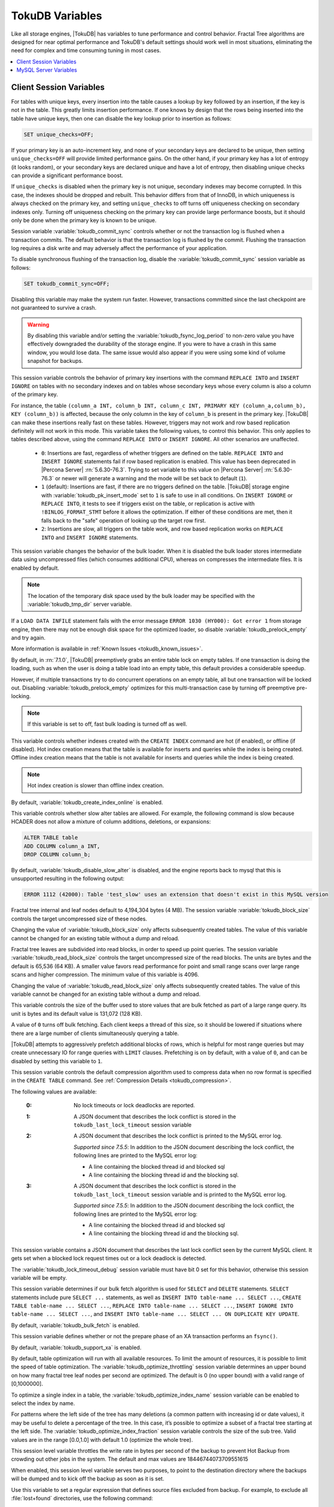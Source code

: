 .. _tokudb_variables:

================
TokuDB Variables
================

Like all storage engines, |TokuDB| has variables to tune performance and control behavior. Fractal Tree algorithms are designed for near optimal performance and TokuDB's default settings should work well in most situations, eliminating the need for complex and time consuming tuning in most cases.

.. contents::
  :local:

Client Session Variables
------------------------

.. variable:: unique_checks

For tables with unique keys, every insertion into the table causes a lookup by key followed by an insertion, if the key is not in the table. This greatly limits insertion performance. If one knows by design that the rows being inserted into the table have unique keys, then one can disable the key lookup prior to insertion as follows:

.. code-block:: mysql

   SET unique_checks=OFF;

If your primary key is an auto-increment key, and none of your secondary keys are declared to be unique, then setting ``unique_checks=OFF`` will provide limited performance gains. On the other hand, if your primary key has a lot of entropy (it looks random), or your secondary keys are declared unique and have a lot of entropy, then disabling unique checks can provide a significant performance boost.

If ``unique_checks`` is disabled when the primary key is not unique, secondary indexes may become corrupted. In this case, the indexes should be dropped and rebuilt. This behavior differs from that of InnoDB, in which uniqueness is always checked on the primary key, and setting ``unique_checks`` to off turns off uniqueness checking on secondary indexes only. Turning off uniqueness checking on the primary key can provide large performance boosts, but it should only be done when the primary key is known to be unique.

.. variable:: tokudb_commit_sync

Session variable :variable:`tokudb_commit_sync` controls whether or not the transaction log is flushed when a transaction commits. The default behavior is that the transaction log is flushed by the commit. Flushing the transaction log requires a disk write and may adversely affect the performance of your application.

To disable synchronous flushing of the transaction log, disable the :variable:`tokudb_commit_sync` session variable as follows:

.. code-block:: mysql

   SET tokudb_commit_sync=OFF;

Disabling this variable may make the system run faster. However, transactions committed since the last checkpoint are not guaranteed to survive a crash. 

.. warning:: 

  By disabling this variable and/or setting the :variable:`tokudb_fsync_log_period` to non-zero value you have effectively downgraded the durability of the storage engine. If you were to have a crash in this same window, you would lose data. The same issue would also appear if you were using some kind of volume snapshot for backups.

.. variable:: tokudb_pk_insert_mode

This session variable controls the behavior of primary key insertions with the command ``REPLACE INTO`` and ``INSERT IGNORE`` on tables with no secondary indexes and on tables whose secondary keys whose every column is also a column of the primary key.

For instance, the table ``(column_a INT, column_b INT, column_c INT, PRIMARY KEY (column_a,column_b), KEY (column_b))`` is affected, because the only column in the key of ``column_b`` is present in the primary key. |TokuDB| can make these insertions really fast on these tables. However, triggers may not work and row based replication definitely will not work in this mode. This variable takes the following values, to control this behavior. This only applies to tables described above, using the command ``REPLACE INTO`` or ``INSERT IGNORE``. All other scenarios are unaffected.

  * ``0``: Insertions are fast, regardless of whether triggers are defined on the table. ``REPLACE INTO`` and ``INSERT IGNORE`` statements fail if row based replication is enabled. This value has been deprecated in |Percona Server| :rn:`5.6.30-76.3`. Trying to set variable to this value on |Percona Server| :rn:`5.6.30-76.3` or newer will generate a warning and the mode will be set back to default (``1``).

  * ``1`` (default): Insertions are fast, if there are no triggers defined on the table. |TokuDB| storage engine with :variable:`tokudb_pk_insert_mode` set to ``1`` is safe to use in all conditions. On ``INSERT IGNORE`` or ``REPLACE INTO``, it tests to see if triggers exist on the table, or replication is active with ``!BINLOG_FORMAT_STMT`` before it allows the optimization. If either of these conditions are met, then it falls back to the "safe" operation of looking up the target row first.

  * ``2``: Insertions are slow, all triggers on the table work, and row based replication works on ``REPLACE INTO`` and ``INSERT IGNORE`` statements.

.. variable:: tokudb_load_save_space

This session variable changes the behavior of the bulk loader. When it is disabled the bulk loader stores intermediate data using uncompressed files (which consumes additional CPU), whereas on compresses the intermediate files. It is enabled by default.

.. note:: 

  The location of the temporary disk space used by the bulk loader may be specified with the :variable:`tokudb_tmp_dir` server variable.

If a ``LOAD DATA INFILE`` statement fails with the error message ``ERROR 1030 (HY000): Got error 1`` from storage engine, then there may not be enough disk space for the optimized loader, so disable :variable:`tokudb_prelock_empty` and try again.

More information is available in :ref:`Known Issues <tokudb_known_issues>`.

.. variable:: tokudb_prelock_empty

By default, in :rn:`7.1.0`, |TokuDB| preemptively grabs an entire table lock on empty tables. If one transaction is doing the loading, such as when the user is doing a table load into an empty table, this default provides a considerable speedup.

However, if multiple transactions try to do concurrent operations on an empty table, all but one transaction will be locked out. Disabling :variable:`tokudb_prelock_empty` optimizes for this multi-transaction case by turning off preemptive pre-locking.

.. note:: If this variable is set to off, fast bulk loading is turned off as well.

.. variable:: tokudb_create_index_online

This variable controls whether indexes created with the ``CREATE INDEX`` command are hot (if enabled), or offline (if disabled). Hot index creation means that the table is available for inserts and queries while the index is being created. Offline index creation means that the table is not available for inserts and queries while the index is being created.

.. note:: Hot index creation is slower than offline index creation.

By default, :variable:`tokudb_create_index_online` is enabled.

.. variable:: tokudb_disable_slow_alter

This variable controls whether slow alter tables are allowed. For example, the following command is slow because HCADER does not allow a mixture of column additions, deletions, or expansions:

.. code-block:: mysql

  ALTER TABLE table
  ADD COLUMN column_a INT, 
  DROP COLUMN column_b;

By default, :variable:`tokudb_disable_slow_alter` is disabled, and the engine reports back to mysql that this is unsupported resulting in the following output:

.. code-block:: bash

   ERROR 1112 (42000): Table 'test_slow' uses an extension that doesn't exist in this MySQL version

.. variable:: tokudb_block_size

Fractal tree internal and leaf nodes default to 4,194,304 bytes (4 MB). The session variable :variable:`tokudb_block_size` controls the target uncompressed size of these nodes.

Changing the value of :variable:`tokudb_block_size` only affects subsequently created tables. The value of this variable cannot be changed for an existing table without a dump and reload.

.. variable:: tokudb_read_block_size

Fractal tree leaves are subdivided into read blocks, in order to speed up point queries. The session variable :variable:`tokudb_read_block_size` controls the target uncompressed size of the read blocks. The units are bytes and the default is 65,536 (64 KB). A smaller value favors read performance for point and small range scans over large range scans and higher compression. The minimum value of this variable is 4096.

Changing the value of :variable:`tokudb_read_block_size` only affects subsequently created tables. The value of this variable cannot be changed for an existing table without a dump and reload.

.. variable:: tokudb_read_buf_size

This variable controls the size of the buffer used to store values that are bulk fetched as part of a large range query. Its unit is bytes and its default value is 131,072 (128 KB).

A value of ``0`` turns off bulk fetching. Each client keeps a thread of this size, so it should be lowered if situations where there are a large number of clients simultaneously querying a table.

.. variable:: tokudb_disable_prefetching

|TokuDB| attempts to aggressively prefetch additional blocks of rows, which is helpful for most range queries but may create unnecessary IO for range queries with ``LIMIT`` clauses. Prefetching is on by default, with a value of ``0``, and can be disabled by setting this variable to ``1``.

.. variable:: tokudb_row_format

This session variable controls the default compression algorithm used to compress data when no row format is specified in the ``CREATE TABLE`` command. See :ref:`Compression Details <tokudb_compression>`.

.. variable:: tokudb_lock_timeout_debug

The following values are available:

  :0: No lock timeouts or lock deadlocks are reported.

  :1: A JSON document that describes the lock conflict is stored in the ``tokudb_last_lock_timeout`` session variable

  :2: A JSON document that describes the lock conflict is printed to the MySQL error log.

      *Supported since 7.5.5*: In addition to the JSON document describing the lock conflict, the following lines are printed to the MySQL error log:

      * A line containing the blocked thread id and blocked sql
      * A line containing the blocking thread id and the blocking sql.

  :3: A JSON document that describes the lock conflict is stored in the ``tokudb_last_lock_timeout`` session variable and is printed to the MySQL error log.

      *Supported since 7.5.5*: In addition to the JSON document describing the lock conflict, the following lines are printed to the MySQL error log:

      * A line containing the blocked thread id and blocked sql
      * A line containing the blocking thread id and the blocking sql.

.. variable:: tokudb_last_lock_timeout

This session variable contains a JSON document that describes the last lock conflict seen by the current MySQL client. It gets set when a blocked lock request times out or a lock deadlock is detected.

The :variable:`tokudb_lock_timeout_debug` session variable must have bit 0 set for this behavior, otherwise this session variable will be empty.

.. variable:: tokudb_bulk_fetch

This session variable determines if our bulk fetch algorithm is used for ``SELECT`` and ``DELETE`` statements. ``SELECT`` statements include pure ``SELECT ...`` statements, as well as ``INSERT INTO table-name ... SELECT ...``, ``CREATE TABLE table-name ... SELECT ...``, ``REPLACE INTO table-name ... SELECT ...``, ``INSERT IGNORE INTO table-name ... SELECT ...``, and ``INSERT INTO table-name ... SELECT ... ON DUPLICATE KEY UPDATE``.

By default, :variable:`tokudb_bulk_fetch` is enabled.

.. variable:: tokudb_support_xa

This session variable defines whether or not the prepare phase of an XA transaction performs an ``fsync()``.

By default, :variable:`tokudb_support_xa` is enabled.

.. variable:: tokudb_optimize_throttling

  *Supported since 7.5.5*

By default, table optimization will run with all available resources. To limit the amount of resources, it is possible to limit the speed of table optimization. The :variable:`tokudb_optimize_throttling` session variable determines an upper bound on how many fractal tree leaf nodes per second are optimized. The default is 0 (no upper bound) with a valid range of [0,1000000].

.. variable:: tokudb_optimize_index_name

  *Supported since 7.5.5*

To optimize a single index in a table, the :variable:`tokudb_optimize_index_name` session variable can be enabled to select the index by name.

.. variable:: tokudb_optimize_index_fraction

  *Supported since 7.5.5*

For patterns where the left side of the tree has many deletions (a common pattern with increasing id or date values), it may be useful to delete a percentage of the tree. In this case, it’s possible to optimize a subset of a fractal tree starting at the left side. The :variable:`tokudb_optimize_index_fraction` session variable controls the size of the sub tree. Valid values are in the range [0.0,1.0] with default 1.0 (optimize the whole tree).

.. variable:: tokudb_backup_throttle

This session level variable throttles the write rate in bytes per second of the backup to prevent Hot Backup from crowding out other jobs in the system. The default and max values are 18446744073709551615

.. variable:: tokudb_backup_dir

  *Supported since 7.5.5*

When enabled, this session level variable serves two purposes, to point to the destination directory where the backups will be dumped and to kick off the backup as soon as it is set.


.. variable:: tokudb_backup_exclude
 
 *Supported since 7.5.5*

Use this variable to set a regular expression that defines source files excluded from backup. For example, to exclude all :file:`lost+found` directories, use the following command:

.. code-block:: mysql

   mysql> set tokudb_backup_exclude='/lost\\+found($|/)';

.. variable:: tokudb_backup_last_error

  *Supported since 7.5.5*

This session variable will contain the error number from the last backup. 0 indicates success.

.. variable:: tokudb_backup_last_error_string

  *Supported since 7.5.5*

This session variable will contain the error string from the last backup.

MySQL Server Variables
----------------------

.. variable:: tokudb_loader_memory_size

Limits the amount of memory that the |TokuDB| bulk loader will use for each loader instance, defaults to 100 MB. Increasing this value may provide a performance benefit when loading extremely large tables with several secondary indexes.

.. note:: 

  Memory allocated to a loader is taken from the TokuDB cache, defined as :variable:`tokudb_cache_size`, and may impact the running workload's performance as existing cached data must be ejected for the loader to begin.

.. variable:: tokudb_fsync_log_period

Controls the frequency, in milliseconds, for ``fsync()`` operations. If set to 0 then the ``fsync()`` behavior is only controlled by the :variable:`tokudb_commit_sync`, which is on or off. The default values is ``0``.

.. variable:: tokudb_cache_size

This variable configures the size in bytes of the |TokuDB| cache table. The default cache table size is 1/2 of physical memory. Percona highly recommends using the default setting if using buffered IO, if using direct IO then consider setting this parameter to 80% of available memory.

Consider decreasing :variable:`tokudb_cache_size` if excessive swapping is causing performance problems. Swapping may occur when running multiple mysql server instances or if other running applications use large amounts of physical memory.

.. variable:: tokudb_directio

When enabled, |TokuDB| employs Direct IO rather than Buffered IO for writes. When using Direct IO, consider increasing :variable:`tokudb_cache_size` from its default of 1/2 physical memory.

By default, :variable:`tokudb_directio` is disabled.

.. variable:: tokudb_lock_timeout

This variable controls the amount of time that a transaction will wait for a lock held by another transaction to be released. If the conflicting transaction does not release the lock within the lock timeout, the transaction that was waiting for the lock will get a lock timeout error. The units are milliseconds. A value of 0 disables lock waits. The default value is 4000 (four seconds).

If your application gets a ``lock wait timeout`` error (-30994), then you may find that increasing the :variable:`tokudb_lock_timeout` may help. If your application gets a ``deadlock found`` error (-30995), then you need to abort the current transaction and retry it.

.. variable:: tokudb_data_dir

This variable configures the directory name where the |TokuDB| tables are stored. The default location is the |MySQL| data directory.

.. variable:: tokudb_log_dir

This variable specifies the directory where the |TokuDB| log files are stored. The default location is the MySQL data directory. Configuring a separate log directory is somewhat involved. Please contact Percona support for more details.

.. warning:: After changing |TokuDB| log directory path, the old |TokuDB| recovery log file should be moved to new directory prior to start of |MySQL| server and log file's owner must be the ``mysql`` user. Otherwise server will fail to initialize the |TokuDB| store engine restart.

.. variable:: tokudb_tmp_dir

This variable specifies the directory where the |TokuDB| bulk loader stores temporary files. The bulk loader can create large temporary files while it is loading a table, so putting these temporary files on a disk separate from the data directory can be useful.

For example, it can make sense to use a high-performance disk for the data directory and a very inexpensive disk for the temporary directory. The default location for temporary files is the |MySQL| data directory.

.. variable:: tokudb_checkpointing_period

This variable specifies the time in seconds between the beginning of one checkpoint and the beginning of the next. The default time between |TokuDB| checkpoints is 60 seconds. We recommend leaving this variable unchanged.

.. variable:: tokudb_write_status_frequency 

|TokuDB| shows statement progress of queries, inserts, deletes, and updates in ``SHOW PROCESSLIST``. Queries are defined as reads, and inserts, deletes, and updates are defined as writes.

Progress for updated is controlled by :variable:`tokudb_write_status_frequency`, which is set to 1000, that is, progress is measured every 1000 writes.

For slow queries, it can be helpful to set this variable and :variable:`tokudb_read_status_frequency` to 1, and then run ``SHOW PROCESSLIST`` several times to understand what progress is being made.

.. variable:: tokudb_read_status_frequency

|TokuDB| shows statement progress of queries, inserts, deletes, and updates in ``SHOW PROCESSLIST``. Queries are defined as reads, and inserts, deletes, and updates are defined as writes.

Progress for reads is controlled by :variable:`tokudb_read_status_frequency` which is set to 10,000.

For slow queries, it can be helpful to set this variable and :variable:`tokudb_write_status_frequency` to 1, and then run ``SHOW PROCESSLIST`` several times to understand what progress is being made.

.. variable:: tokudb_fs_reserve_percent

This variable controls the percentage of the file system that must be available for inserts to be allowed. By default, this is set to 5. We recommend that this reserve be at least half the size of your physical memory. See :ref:`Full Disks <tokudb_full_disks>` for more information.

.. variable:: tokudb_cleaner_period

This variable specifies how often in seconds the cleaner thread runs. The default value is 1. Setting this variable to 0 turns off cleaner threads.

.. variable:: tokudb_cleaner_iterations

This variable specifies how many internal nodes get processed in each :variable:`tokudb_cleaner_period` period. The default value is 5. Setting this variable to 0 turns off cleaner threads.

.. variable:: tokudb_backup_throttle

This variable specifies the maximum number of bytes per second the copier of a hot backup process will consume. Lowering its value will cause the hot backup operation to take more time but consume less IO on the server. The default value is ``18446744073709551615``.

.. code-block:: mysql

   mysql> set tokudb_backup_throttle=1000000;

.. variable:: tokudb_rpl_lookup_rows

When disabled, |TokuDB| replication slaves skip row lookups for *delete row* log events and *update row* log events, which eliminates all associated read IO for these operations.

.. warning:: |TokuDB| Read Free Replication will not propagate ``UPDATE`` and ``DELETE`` events reliably if |TokuDB| table is missing the primary key which will eventually lead to data inconsistency on the slave. 

.. note:: Optimization is only enabled when :variable:`read_only` is ``1`` and  :variable:`binlog_format` is ``ROW``.

By default, :variable:`tokudb_rpl_lookup_rows` is enabled.

.. variable:: tokudb_rpl_lookup_rows_delay

This server variable allows for simulation of long disk reads by sleeping for the given number of microseconds prior to the row lookup query, it should only be set to a non-zero value for testing.

By default, :variable:`tokudb_rpl_lookup_rows_delay` is disabled.

.. variable:: tokudb_rpl_unique_checks

When disabled, |TokuDB| replication slaves skip uniqueness checks on inserts and updates, which eliminates all associated read IO for these operations.

.. note:: Optimization is only enabled when :variable:`read_only` is ``1`` and :variable:`binlog_format` is ``ROW``.

By default, :variable:`tokudb_rpl_unique_checks` is enabled.

.. variable:: tokudb_rpl_unique_checks_delay

This server variable allows for simulation of long disk reads by sleeping for the given number of microseconds prior to the row lookup query, it should only be set to a non-zero value for testing.

By default, :variable:`tokudb_rpl_unique_checks_delay` is disabled.

.. variable:: tokudb_backup_plugin_version

  *Supported since 7.5.5:*

This server variable documents the version of the |TokuBackup| plugin

.. variable:: tokudb_backup_version``

  *Supported since 7.5.5:*

This server variable documents the version of the hot backup library.

.. variable:: tokudb_backup_allowed_prefix

  *Supported since 7.5.5:*

This system-level variable restricts the location of the destination directory where the backups can be located. Attempts to backup to a location outside of the directory this variable points to or its children will result in an error.

The default is null, backups have no restricted locations. This read only variable can be set in the :file:`my.cnf` file and displayed with the ``SHOW VARIABLES`` command.

.. code-block:: mysql

  mysql> SHOW VARIABLES like 'tokudb_backup_allowed_prefix';
  +------------------------------+-----------+
  | Variable_name                | Value     |
  +------------------------------+-----------+
  | tokudb_backup_allowed_prefix | /dumpdir  |
  +------------------------------+-----------+

.. variable:: tokudb_rpl_check_readonly

  *Supported since 7.5.5:*

The |TokuDB| replication code will run row events from the binlog with RFR when the slave is in read only mode. The :variable:`tokudb_rpl_check_readonly` variable is used to disable the slave read only check in the |TokuDB| replication code.

This allows RFR to run when the slave is NOT read only. By default, :variable:`tokudb_rpl_check_readonly` is enabled (check slave read only). Do NOT change this value unless you completely understand the implications!

.. variable:: tokudb_fanout

   :version 5.6.26-74.0: Implemented
   :cli: Yes
   :conf: Yes
   :scope: Session/Global
   :dyn: Yes
   :vartype: Numeric
   :range: 2-16384
   :default: 16

This variable controls the Fractal Tree fanout. 

.. variable:: tokudb_client_pool_threads

   :version 5.6.26-74.0: Implemented
   :cli: Yes
   :conf: Yes
   :scope: Global
   :dyn: No
   :vartype: Numeric
   :range: 0 - 1024
   :default: 0

.. variable:: tokudb_cachetable_pool_threads

   :version 5.6.26-74.0: Implemented
   :cli: Yes
   :conf: Yes
   :scope: Global
   :dyn: No
   :vartype: Numeric
   :range: 0 - 1024
   :default: 0

.. variable:: tokudb_checkpoint_pool_threads

   :version 5.6.26-74.0: Implemented
   :cli: Yes
   :conf: Yes
   :scope: Global
   :dyn: No
   :vartype: Numeric
   :range: 0 - 1024
   :default: 0

.. variable:: tokudb_enable_partial_eviction

   :version 5.6.26-74.0: Implemented
   :cli: Yes
   :conf: Yes
   :scope: Global
   :dyn: No
   :vartype: Boolean
   :range: ON/OFF
   :default: ON

This variable is used to control if partial eviction of nodes is enabled or disabled.

.. variable:: tokudb_compress_buffers_before_eviction

   :version 5.6.26-74.0: Implemented
   :cli: Yes
   :conf: Yes
   :scope: Global
   :dyn: No
   :vartype: Boolean
   :range: ON/OFF
   :default: ON

When this variable is enabled it allows the evictor to compress unused internal node partitions in order to reduce memory requirements as a first step of partial eviction before fully evicting the partition and eventually the entire node.

.. variable:: tokudb_strip_frm_data

   :version 5.6.27-76.0: Implemented
   :cli: Yes
   :conf: Yes
   :scope: Global
   :dyn: No
   :vartype: Boolean
   :range: ON/OFF
   :default: OFF
  
When this variable is set to ``ON`` during the startup server will check all the status files and remove the embedded :file:`.frm` metadata. This variable can be used to assist in |TokuDB| data recovery. **WARNING:** Use this variable only if you know what you're doing otherwise it could lead to data loss.

